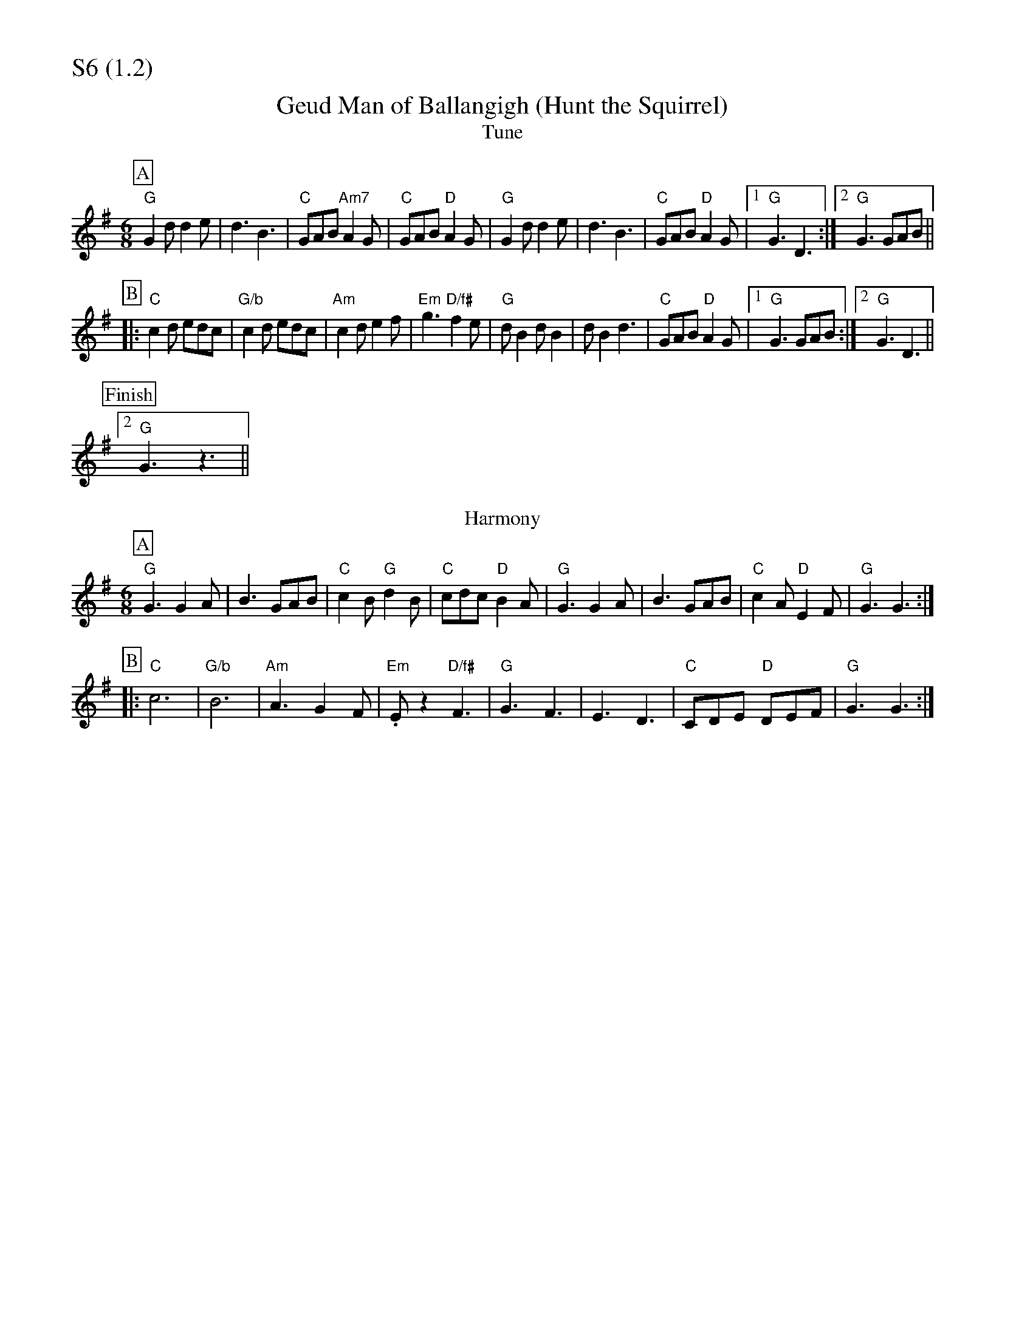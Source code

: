 % Big Round Band: Set S6

%%partsfont * *
%%partsbox 1
%%partsspace -5
%%leftmargin 1.50cm
%%staffwidth 18.00cm
%%topspace 0cm
%%botmargin 0.40cm

%%textfont * 20
%%text S6 (1.2)
%%textfont * 12



X:1050
T:Geud Man of Ballangigh (Hunt the Squirrel)
T:Tune
K:G
M:6/8
L:1/8
P:A
"G"G2d d2e|d3 B3|"C"GAB "Am7"A2G|"C"GAB "D"A2G|\
"G"G2d d2e|d3 B3|"C"GAB "D"A2G|1"G"G3 D3:|2"G"G3 GAB||
P:B
|:"C"c2d edc|"G/b"c2d edc|"Am"c2d e2f|"Em"g3 "D/f#"f2e|\
"G"dB2 dB2|dB2 d3|"C"GAB "D"A2G|1"G"G3 GAB:|2"G"G3 D3||
P:Finish
[2"G"G3 z3||
T:Harmony
P:A
"G"G3 G2A|B3 GAB|"C"c2B "G"d2B|"C"cdc "D"B2A|\
"G"G3 G2A|B3 GAB|"C"c2A "D"E2F|"G"G3 G3:|
P:B
|:"C"c6|"G/b"B6|"Am"A3 G2F|"Em".Ez2 "D/f#"F3|\
"G"G3 F3|E3 D3|"C"CDE "D"DEF|"G"G3 G3:|



